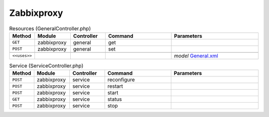 Zabbixproxy
~~~~~~~~~~~

.. csv-table:: Resources (GeneralController.php)
   :header: "Method", "Module", "Controller", "Command", "Parameters"
   :widths: 4, 15, 15, 30, 40

    "``GET``","zabbixproxy","general","get",""
    "``POST``","zabbixproxy","general","set",""

    "``<<uses>>``", "", "", "", "*model* `General.xml <https://github.com/opnsense/plugins/blob/master/net-mgmt/zabbix-proxy/src/opnsense/mvc/app/models/OPNsense/Zabbixproxy/General.xml>`__"

.. csv-table:: Service (ServiceController.php)
   :header: "Method", "Module", "Controller", "Command", "Parameters"
   :widths: 4, 15, 15, 30, 40

    "``POST``","zabbixproxy","service","reconfigure",""
    "``POST``","zabbixproxy","service","restart",""
    "``POST``","zabbixproxy","service","start",""
    "``GET``","zabbixproxy","service","status",""
    "``POST``","zabbixproxy","service","stop",""
